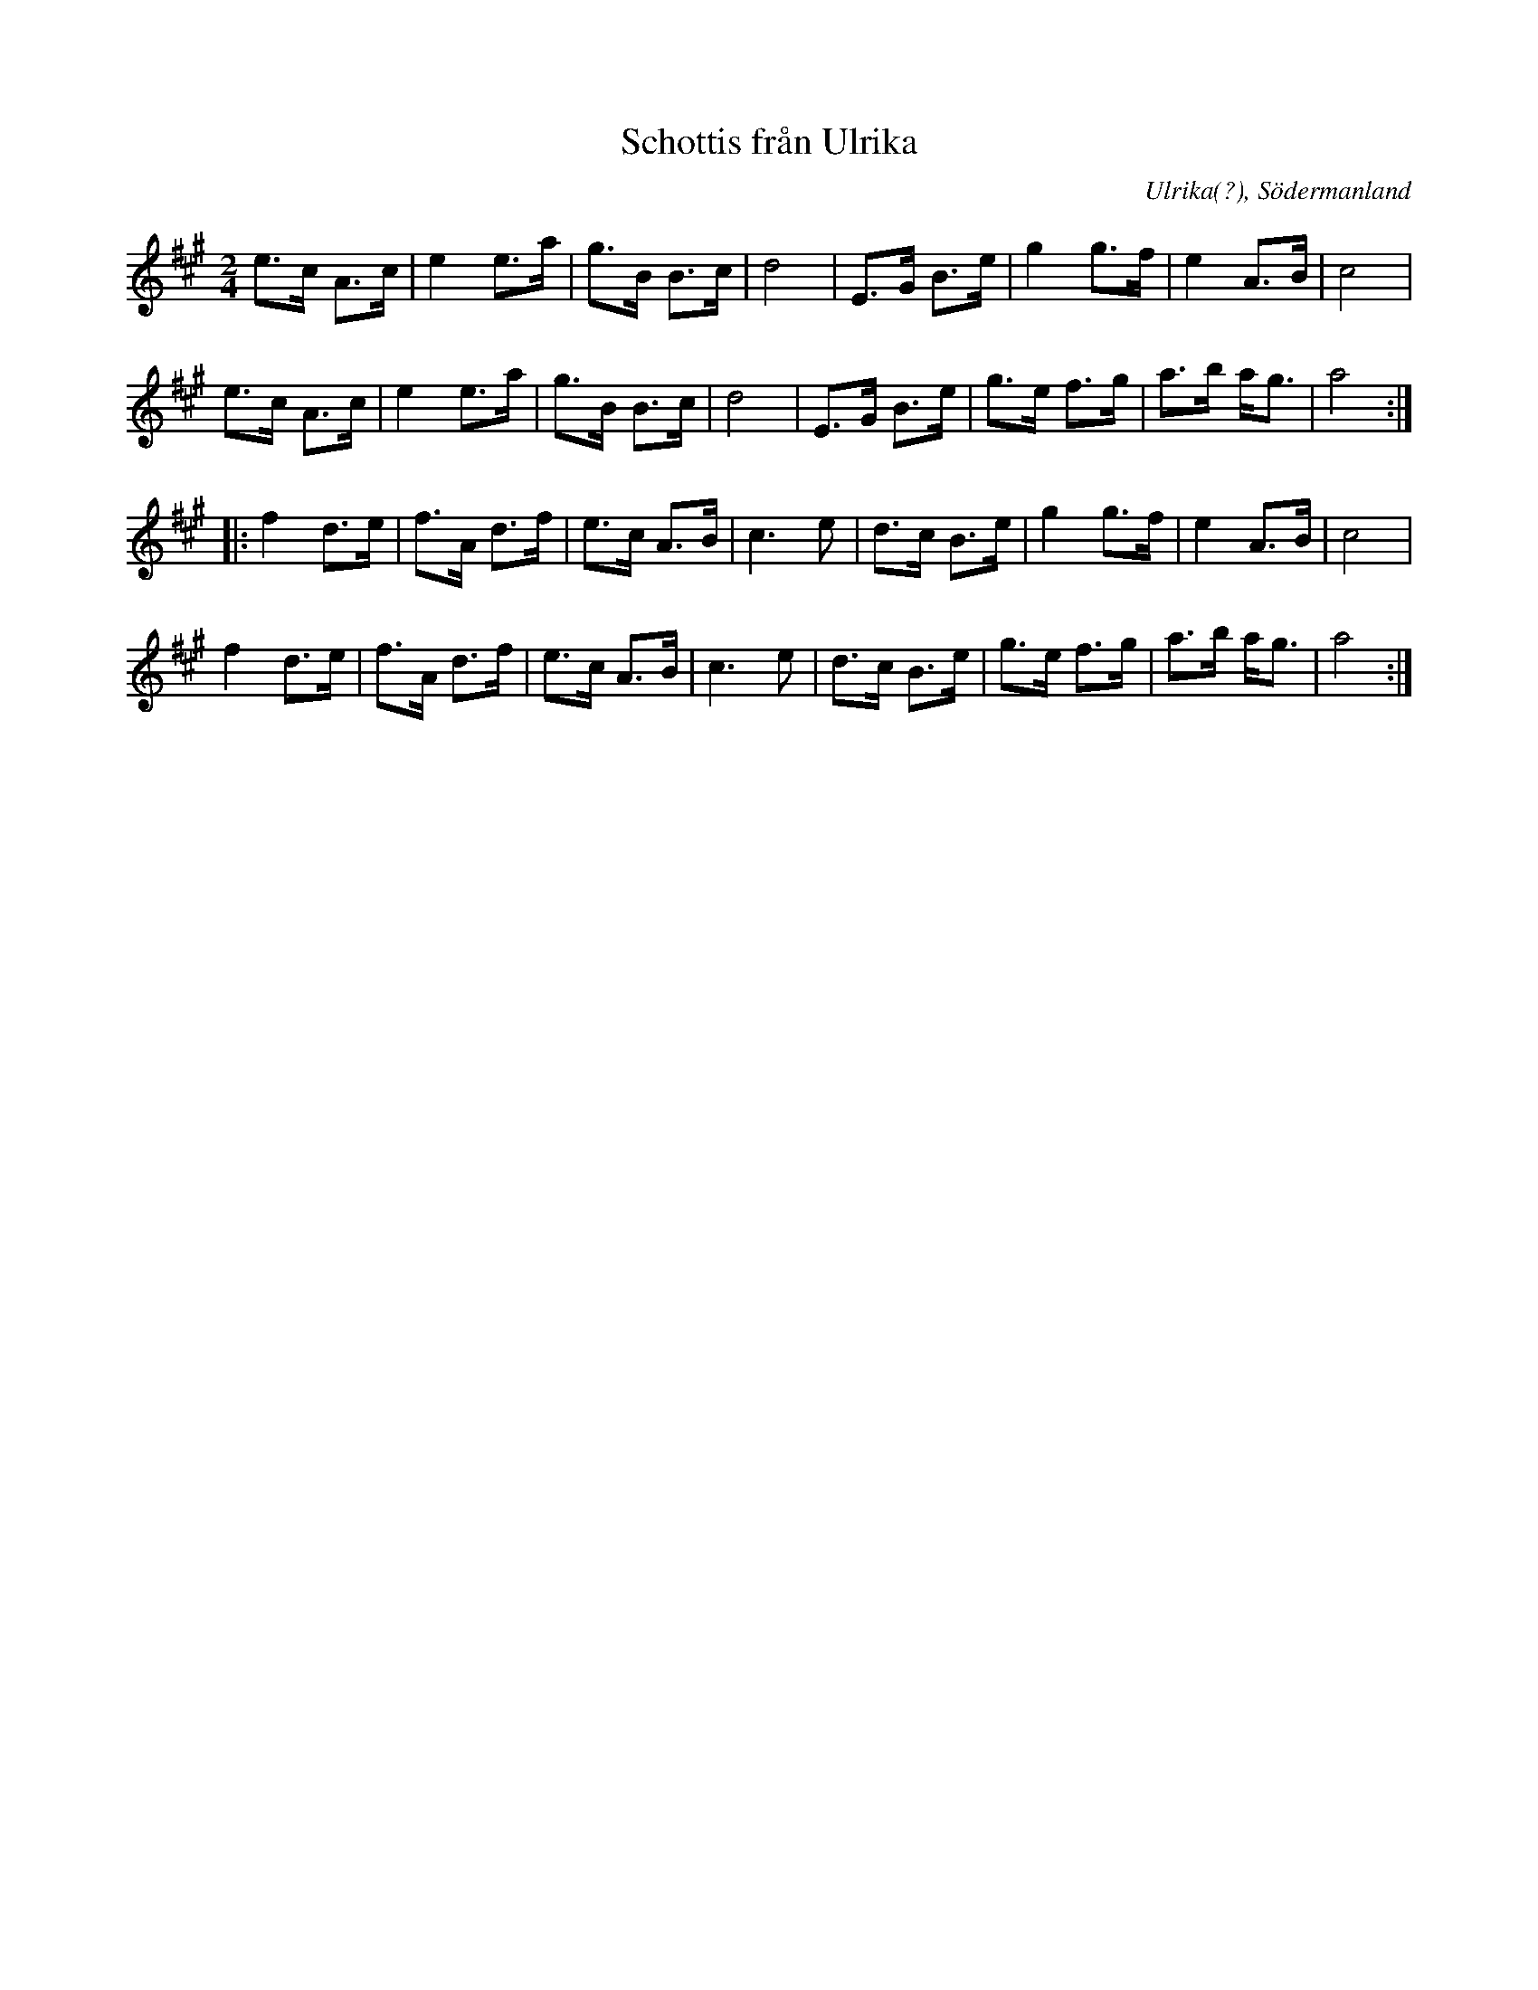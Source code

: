 %%abc-charset utf-8

X:1
T:Schottis från Ulrika
R:Schottis
O:Ulrika(?), Södermanland
Z:Håkan Lidén, 2009-04-12
N:Inspelning på Sörmlands musikarkiv
M:2/4
L:1/8
K:A
e>c A>c | e2 e>a | g>B B>c | d4 | E>G B>e | g2 g>f | e2 A>B | c4 |
e>c A>c | e2 e>a | g>B B>c | d4 | E>G B>e | g>e f>g | a>b a<g | a4 :|
|: f2 d>e | f>A d>f | e>c A>B | c3 e | d>c B>e | g2 g>f | e2 A>B | c4 |
f2 d>e | f>A d>f | e>c A>B | c3 e | d>c B>e | g>e f>g | a>b a<g | a4 :|

